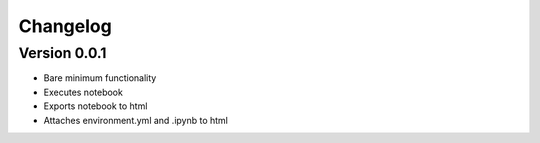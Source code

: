 =========
Changelog
=========

Version 0.0.1
===========

- Bare minimum functionality
- Executes notebook
- Exports notebook to html
- Attaches environment.yml and .ipynb to html
